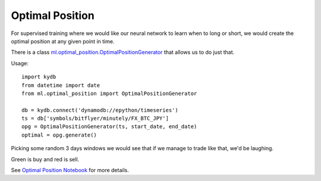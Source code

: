 Optimal Position
================

For supervised training where we would like our neural network to learn when to long or short,
we would create the optimal position at any given point in time.

There is a class
`ml.optimal_position.OptimalPositionGenerator <https://github.com/emagine-epython/epython-showcase/blob/master/ml/optimal_position.py>`_
that allows us to do just that.

Usage:

::

    import kydb
    from datetime import date
    from ml.optimal_position import OptimalPositionGenerator

    db = kydb.connect('dynamodb://epython/timeseries')
    ts = db['symbols/bitflyer/minutely/FX_BTC_JPY']
    opg = OptimalPositionGenerator(ts, start_date, end_date)
    optimal = opg.generate()

Picking some random 3 days windows we would see that if we manage to trade like that, we'd be laughing.

Green is buy and red is sell.

.. image:: ../_static/images/optimal_strategy.png

See `Optimal Position Notebook <../_static/notebooks/OptimalPositoinGenerator.html>`_ for more details.
